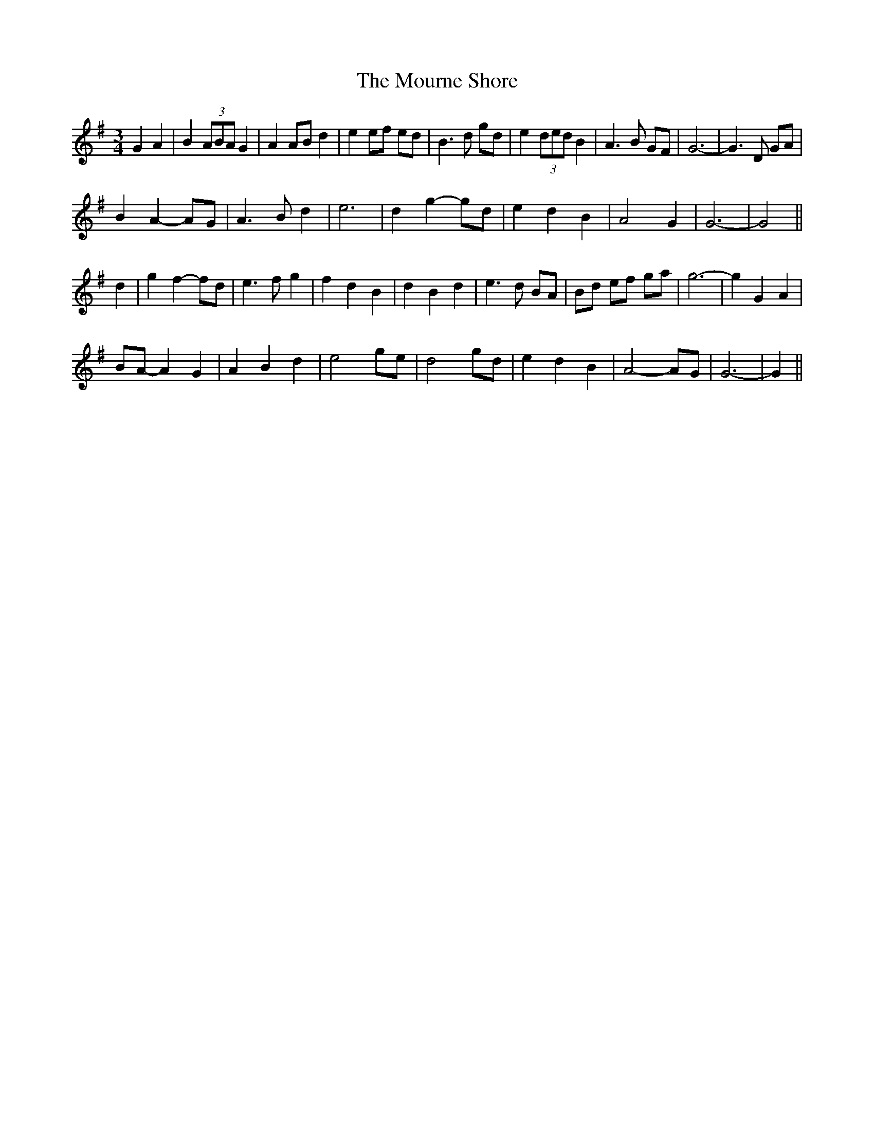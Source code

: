 X: 27958
T: Mourne Shore, The
R: waltz
M: 3/4
K: Gmajor
G2 A2|B2 (3ABA G2|A2 AB d2|e2 ef ed|B3 d gd|e2 (3ded B2|A3 B GF|G6-|G3 D GA|
B2 A2- AG|A3 B d2|e6|d2 g2- gd|e2 d2 B2|A4 G2|G6-|G4||
d2|g2 f2- fd|e3 f g2|f2 d2 B2|d2 B2 d2|e3 d BA|Bd ef ga|g6-|g2 G2 A2|
BA- A2 G2|A2 B2 d2|e4 ge|d4 gd|e2 d2 B2|A4- AG|G6-|G2||

